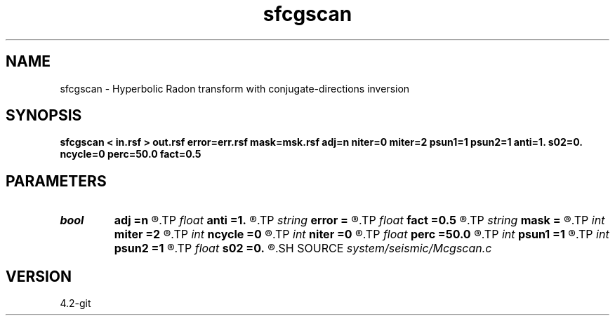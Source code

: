 .TH sfcgscan 1  "APRIL 2023" Madagascar "Madagascar Manuals"
.SH NAME
sfcgscan \- Hyperbolic Radon transform with conjugate-directions inversion 
.SH SYNOPSIS
.B sfcgscan < in.rsf > out.rsf error=err.rsf mask=msk.rsf adj=n niter=0 miter=2 psun1=1 psun2=1 anti=1. s02=0. ncycle=0 perc=50.0 fact=0.5
.SH PARAMETERS
.PD 0
.TP
.I bool   
.B adj
.B =n
.R  [y/n]	adjoint flag
.TP
.I float  
.B anti
.B =1.
.R  	antialiasing
.TP
.I string 
.B error
.B =
.R  	auxiliary output file name
.TP
.I float  
.B fact
.B =0.5
.R  	factor for sharpening
.TP
.I string 
.B mask
.B =
.R  	auxiliary input file name
.TP
.I int    
.B miter
.B =2
.R  	conjugate-direction memory
.TP
.I int    
.B ncycle
.B =0
.R  	number of sharpening cycles
.TP
.I int    
.B niter
.B =0
.R  	number of iterations
.TP
.I float  
.B perc
.B =50.0
.R  	percentage for sharpening
.TP
.I int    
.B psun1
.B =1
.R  	amplitude type for adjoint
.TP
.I int    
.B psun2
.B =1
.R  	amplitude type for forward
.TP
.I float  
.B s02
.B =0.
.R  	reference slowness squared (for antialiasing)
.SH SOURCE
.I system/seismic/Mcgscan.c
.SH VERSION
4.2-git
